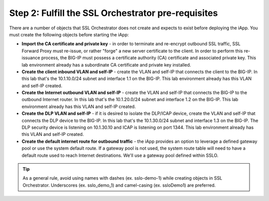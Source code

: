 .. role:: red
.. role:: bred

Step 2: Fulfill the SSL Orchestrator pre-requisites
===================================================

There are a number of objects that SSL Orchestrator does not create and expects
to exist before deploying the iApp. You must create the following objects
before starting the iApp:

-  **Import the CA certificate and private key** - in order to terminate and
   re-encrypt outbound SSL traffic, SSL Forward Proxy must re-issue, or rather
   "forge" a new server certificate to the client. In order to perform this
   re-issuance process, the BIG-IP must possess a certificate authority (CA)
   certificate and associated private key. :red:`This lab environment already
   has a subordinate CA certificate and private key installed`.

-  **Create the client inbound VLAN and self-IP** - create the VLAN and self-IP
   that connects the client to the BIG-IP. In this lab that's the
   :red:`10.1.10.0/24` subnet and interface :red:`1.1` on the BIG-IP. This lab
   environment already has this VLAN and self-IP created.

-  **Create the Internet outbound VLAN and self-IP** - create the VLAN and
   self-IP that connects the BIG-IP to the outbound Internet router. In this lab
   that's the :red:`10.1.20.0/24` subnet and interface :red:`1.2` on the BIG-IP.
   :red:`This lab environment already has this VLAN and self-IP created`.

-  **Create the DLP VLAN and self-IP** - if it is desired to isolate the
   DLP/ICAP device, create the VLAN and self-IP that connects the DLP device to
   the BIG-IP. In this lab that's the :red:`10.1.30.0/24` subnet and interface
   :red:`1.3` on the BIG-IP. The DLP security device is listening on
   :red:`10.1.30.10` and ICAP is listening on port :red:`1344`. :red:`This lab
   environment already has this VLAN and self-IP created`.

-  **Create the default internet route for outbound traffic** - the iApp
   provides an option to leverage a defined gateway pool or use the system
   default route. If a gateway pool is not used, the system route table will
   need to have a default route used to reach Internet destinations. :red:`We'll
   use a gateway pool defined within SSLO`.


.. tip:: As a general rule, avoid using names with dashes (ex. sslo-demo-1)
   while creating objects in SSL Orchestrator. Underscores (ex. sslo_demo_1)
   and camel-casing (ex. ssloDemo1) are preferred.
